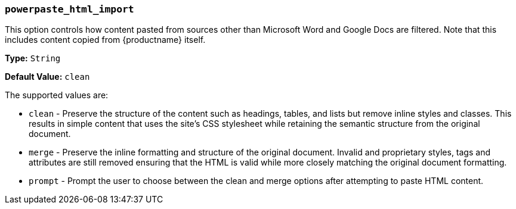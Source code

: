 === `powerpaste_html_import`

This option controls how content pasted from sources other than Microsoft Word and Google Docs are filtered. Note that this includes content copied from {productname} itself.

*Type:* `String`

*Default Value:* `clean`

The supported values are:

* `clean` - Preserve the structure of the content such as headings, tables, and lists but remove inline styles and classes. This results in simple content that uses the site's CSS stylesheet while retaining the semantic structure from the original document.
* `merge` - Preserve the inline formatting and structure of the original document. Invalid and proprietary styles, tags and attributes are still removed ensuring that the HTML is valid while more closely matching the original document formatting.
* `prompt` - Prompt the user to choose between the clean and merge options after attempting to paste HTML content.
